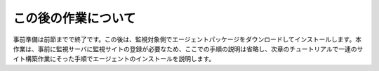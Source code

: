 この後の作業について
========================

事前準備は前節までで終了です。この後は、監視対象側でエージェントパッケージをダウンロードしてインストールします。本作業は、事前に監視サーバに監視サイトの登録が必要なため、ここでの手順の説明は省略し、次章のチュートリアルで一連のサイト構築作業にそった手順でエージェントのインストールを説明します。
